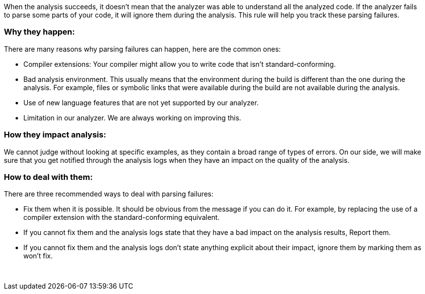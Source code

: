 When the analysis succeeds, it doesn't mean that the analyzer was able to understand all the analyzed code. If the analyzer fails to parse some parts of your code, it will ignore them during the analysis. This rule will help you track these parsing failures.

=== Why they happen:

There are many reasons why parsing failures can happen, here are the common ones:

* Compiler extensions: Your compiler might allow you to write code that isn't standard-conforming.
* Bad analysis environment. This usually means that the environment during the build is different than the one during the analysis. For example, files or symbolic links that were available during the build are not available during the analysis.
* Use of new language features that are not yet supported by our analyzer.
* Limitation in our analyzer. We are always working on improving this.

=== How they impact analysis:

We cannot judge without looking at specific examples, as they contain a broad range of types of errors. On our side, we will make sure that you get notified through the analysis logs when they have an impact on the quality of the analysis.

=== How to deal with them:

There are three recommended ways to deal with parsing failures:

* Fix them when it is possible. It should be obvious from the message if you can do it. For example, by replacing the use of a compiler extension with the standard-conforming equivalent.
* If you cannot fix them and the analysis logs state that they have a bad impact on the analysis results, Report them.
* If you cannot fix them and the analysis logs don’t state anything explicit about their impact, ignore them by marking them as won't fix.

 
